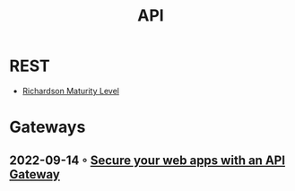 :PROPERTIES:
:ID:       54bec2ff-12ea-444a-9c79-e33dbdb75d48
:END:
#+created: 20210421190700201
#+modified: 20210518184428214
#+revision: 0
#+tags: 
#+title: API
#+type: text/vnd.tiddlywiki

* REST
  - [[id:9ebb968f-d7e4-4874-bda6-c9e82fa1f1a6][Richardson Maturity Level]]
* Gateways
** 2022-09-14 ◦ [[https://blog.frankel.ch/secure-webapps-api-gateway/][Secure your web apps with an API Gateway]]

